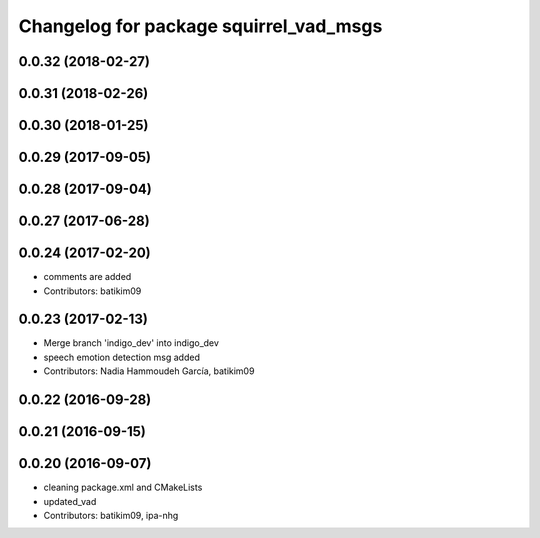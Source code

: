 ^^^^^^^^^^^^^^^^^^^^^^^^^^^^^^^^^^^^^^^
Changelog for package squirrel_vad_msgs
^^^^^^^^^^^^^^^^^^^^^^^^^^^^^^^^^^^^^^^

0.0.32 (2018-02-27)
-------------------

0.0.31 (2018-02-26)
-------------------

0.0.30 (2018-01-25)
-------------------

0.0.29 (2017-09-05)
-------------------

0.0.28 (2017-09-04)
-------------------

0.0.27 (2017-06-28)
-------------------

0.0.24 (2017-02-20)
-------------------
* comments are added
* Contributors: batikim09

0.0.23 (2017-02-13)
-------------------
* Merge branch 'indigo_dev' into indigo_dev
* speech emotion detection msg added
* Contributors: Nadia Hammoudeh García, batikim09

0.0.22 (2016-09-28)
-------------------

0.0.21 (2016-09-15)
-------------------

0.0.20 (2016-09-07)
-------------------
* cleaning package.xml and CMakeLists
* updated_vad
* Contributors: batikim09, ipa-nhg
